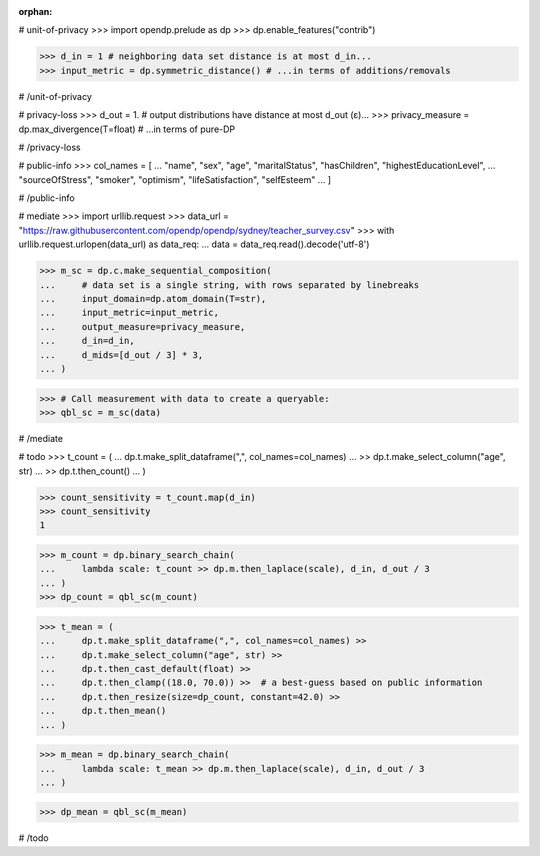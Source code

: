 :orphan:

# unit-of-privacy
>>> import opendp.prelude as dp
>>> dp.enable_features("contrib")

>>> d_in = 1 # neighboring data set distance is at most d_in...
>>> input_metric = dp.symmetric_distance() # ...in terms of additions/removals

# /unit-of-privacy


# privacy-loss
>>> d_out = 1. # output distributions have distance at most d_out (ε)...
>>> privacy_measure = dp.max_divergence(T=float) # ...in terms of pure-DP

# /privacy-loss


# public-info
>>> col_names = [
...    "name", "sex", "age", "maritalStatus", "hasChildren", "highestEducationLevel", 
...    "sourceOfStress", "smoker", "optimism", "lifeSatisfaction", "selfEsteem"
... ]

# /public-info


# mediate
>>> import urllib.request
>>> data_url = "https://raw.githubusercontent.com/opendp/opendp/sydney/teacher_survey.csv"
>>> with urllib.request.urlopen(data_url) as data_req:
...     data = data_req.read().decode('utf-8')

>>> m_sc = dp.c.make_sequential_composition(
...     # data set is a single string, with rows separated by linebreaks
...     input_domain=dp.atom_domain(T=str),
...     input_metric=input_metric,
...     output_measure=privacy_measure,
...     d_in=d_in,
...     d_mids=[d_out / 3] * 3,
... )

>>> # Call measurement with data to create a queryable:
>>> qbl_sc = m_sc(data)

# /mediate


# todo
>>> t_count = (
...     dp.t.make_split_dataframe(",", col_names=col_names)
...     >> dp.t.make_select_column("age", str)
...     >> dp.t.then_count()
... )


>>> count_sensitivity = t_count.map(d_in)
>>> count_sensitivity
1


>>> m_count = dp.binary_search_chain(
...     lambda scale: t_count >> dp.m.then_laplace(scale), d_in, d_out / 3
... )
>>> dp_count = qbl_sc(m_count)


>>> t_mean = (
...     dp.t.make_split_dataframe(",", col_names=col_names) >>
...     dp.t.make_select_column("age", str) >>
...     dp.t.then_cast_default(float) >>
...     dp.t.then_clamp((18.0, 70.0)) >>  # a best-guess based on public information
...     dp.t.then_resize(size=dp_count, constant=42.0) >>
...     dp.t.then_mean()
... )

>>> m_mean = dp.binary_search_chain(
...     lambda scale: t_mean >> dp.m.then_laplace(scale), d_in, d_out / 3
... )

>>> dp_mean = qbl_sc(m_mean)

# /todo
